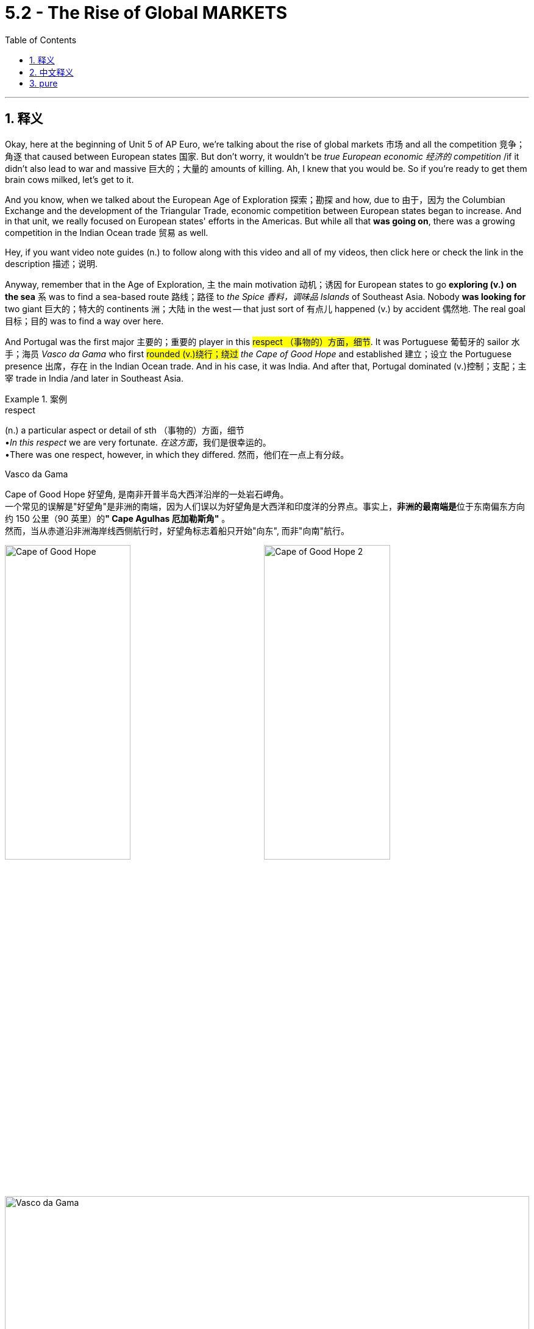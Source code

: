 
= 5.2 - The Rise of Global MARKETS
:toc: left
:toclevels: 3
:sectnums:
:stylesheet: ../../myAdocCss.css

'''

== 释义

Okay, here at the beginning of Unit 5 of AP Euro, we're talking about the rise of global markets 市场 and all the competition 竞争；角逐 that caused between European states 国家. But don't worry, it wouldn't be _true European economic 经济的 competition_ /if it didn't also lead to war and massive 巨大的；大量的 amounts of killing. Ah, I knew that you would be. So if you're ready to get them brain cows milked, let's get to it. +

And you know, when we talked about the European Age of Exploration 探索；勘探 and how, due to 由于，因为 the Columbian Exchange and the development of the Triangular Trade, economic competition between European states began to increase. And in that unit, we really focused on European states' efforts in the Americas. But while all that *was going on*, there was a growing competition in the Indian Ocean trade 贸易 as well. +

Hey, if you want video note guides (n.) to follow along with this video and all of my videos, then click here or check the link in the description 描述；说明. +

Anyway, remember that in the Age of Exploration, `主` the main motivation 动机；诱因 for European states to go *exploring (v.) on the sea* `系` was to find a sea-based route 路线；路径 to _the Spice 香料，调味品 Islands_ of Southeast Asia. Nobody *was looking for* two giant 巨大的；特大的 continents 洲；大陆 in the west -- that just sort of 有点儿 happened (v.) by accident 偶然地. The real goal 目标；目的 was to find a way over here. +

And Portugal was the first major 主要的；重要的 player in this #respect （事物的）方面，细节#. It was Portuguese 葡萄牙的 sailor 水手；海员 _Vasco da Gama_ who first #rounded (v.)绕行；绕过# _the Cape of Good Hope_ and established 建立；设立 the Portuguese presence 出席，存在 in the Indian Ocean trade. And in his case, it was India. And after that, Portugal dominated (v.)控制；支配；主宰 trade in India /and later in Southeast Asia. +

[.my1]
.案例
====
.respect
(n.) a particular aspect or detail of sth （事物的）方面，细节 +
•_In this respect_ we are very fortunate. _在这方面_，我们是很幸运的。 +
•There was one respect, however, in which they differed. 然而，他们在一点上有分歧。

.Vasco da Gama

Cape of Good Hope  好望角, 是南非开普半岛大西洋沿岸的一处岩石岬角。 +
一个常见的误解是"好望角"是非洲的南端，因为人们误以为好望角是大西洋和印度洋的分界点。事实上，**非洲的最南端是**位于东南偏东方向约 150 公里（90 英里）的**" Cape Agulhas 厄加勒斯角"** 。 +
然而，当从赤道沿非洲海岸线西侧航行时，好望角标志着船只开始"向东", 而非"向南"航行。

image:/img/Cape of Good Hope.jpg[,49%]
image:/img/Cape of Good Hope 2.jpg[,49%]


image:/img/Vasco da Gama.jpg[,100%]


====

But during the 17th century and beyond (超出；除…之外) 在17世纪及以后, the Dutch, the English, and the French are going *#to do# their fighting #best#* 尽他们最大的努力战斗 to get _a piece of that juicy 有利可图的 Indian Ocean trade_. And so during this period, we see ① _this globalized (a.)全球化的 economy_ 经济 ② and _the competition_ 后定 that *it created accelerating* 加快；加速 /and *leading to* conflict 冲突；争执 /as _each of these maritime 海的；海事的 powers_ #*vied (v.)竞争；争夺 for*# dominance 统治；控制. +

[.my2]
但在17世纪及以后，荷兰人，英国人和法国人将尽他们最大的努力, 在印度洋贸易中分一杯羹。因此，在这一时期，我们看到全球化的经济, 和它所带来的竞争加速, 并导致了冲突，因为每个海洋大国都在争夺主导地位。

So in order to compete (v.)竞争；对抗 in this maritime (a.) economic climate, the French, the Dutch, and the English *created (v.) companies* to challenge (v.)挑战；对…怀疑（或质疑） the Portuguese. The Dutch formed (v.) _the Dutch East India Company_, *also known as* _the Vereenigde Oost-Indische Compagnie_ 公司（等于 company） -- which #mercifully 仁慈地,幸运地# *is abbreviated* 缩写；缩略 /and hereafter 此后；以后 *known* in this video *as* the Dutch VOC. +

Now, this company was pretty innovative 创新的；革新的 /*in that* 因为；由于；就在于 it was a joint-stock  (a.)合资的；股份组织的 company, _which means that_ it was a private 私人的；私有的 company which *raised (v.)筹集，募集 money*  by *selling (v.) shares 股份；股票 to* investors 投资者. The truth is, `主` *investing (v.)投资 in* the VOC `系` was exceedingly 非常；极其 risky 有风险的；危险的, but when it was successful, baby, those investors (n.) *got paid* 获得报酬. +

The VOC was really the first transnational (a.)跨国的 corporation 公司；企业, /and historians 历史学家 have argued that /the VOC was actually _the most profitable 赢利的；有益的 corporation_ in history. +

Anyway, the Dutch became _so dang 非常 profitable_ /because they successfully challenged (v.) the Portuguese in the Indian Ocean trade. But the Dutch did things a little different *than* the Portuguese did. Like, the Portuguese were content (a.)满意的；满足的 to establish (v.) trading posts 贸易站 in all these places /and essentially 基本上；本质上 *treated* (v.) the inhabitants 居民 *as* business partners. In other words 换句话说, they didn't *go full colonial 殖民的；殖民地的 on them* 没有对他们实行彻底的殖民化. +

[.my1]
.案例
====
.Go full colonial on them
- *"#Go full + [形容词/名词]#*"​​：英语口语中**#强调​​“彻底做某事”​​或​​“采取极端手段”。#** +
类似表达： +
"Go full vegan"（彻底吃素） +
"Go full detective mode"（进入侦探模式） +


- ​​"Colonial" 的隐含意义​​：
这里指​​“殖民者的全套操作”​​（军事占领、文化同化、资源掠夺等）。
====

`主` The Dutch, by contrast 相比之下, when they *took over* 接管,接手 previous 先前的；以往的 Portuguese holdings 财产；所有物, `谓` *#subjugated (v.)征服；制服# the peoples* and *made them subservient* (a.)屈从的；恭顺的 and *took full control of* 完全控制 much of the East Indies. +

[.my1]
.案例
====
.subjugate
-> #sub-,在下，-jug,连接#，系，词源同 join,yoke,jugular.即系在下面，引申词义制伏，使屈服。


====

But by the end of the 18th century, the Dutch VOC was #_in tatters_ (碎布；碎纸) 破烂不堪, 破败；毁坏#, *largely 主要地；在很大程度上 because of* competition from the British East India Company. And I reckon 认为 we ought to talk about them now. +

The British East India Company struggled (v.)挣扎;奋斗；努力 initially 最初；开始 /but eventually 最终；最后 **provided** (v.) #stiff 激烈的；强劲的;不易弯曲（或活动）的；硬的；挺的# competition *to* the Dutch in the Indian Ocean trade. While the Dutch *took over* 接管 in the East Indies, the British *set their sights on* 把目光投向；把目标对准 India. +

[.my2]
英国东印度公司最初举步维艰，但最终在印度洋贸易中与荷兰人形成了激烈的竞争。当荷兰人占领东印度群岛时，英国人把目光投向了印度。

Now, as it happened, the Indian Mughal Empire 帝国 was in decline 衰落；衰败, and so whenever 不论何时,每当  *tensions 紧张局势；紧张状态 arose* (v.)出现；发生, the British inserted 插入；加入 themselves /and eventually gained (v.)获得；赢得 the entire 全部的；整个的 subcontinent 次大陆 as a colonial possession 殖民地, transferring (v.)转移 power *from* _the British East India Company_ *to* _the British government_ itself. +

[.my2]
现在，印度莫卧儿帝国正在衰落，所以每当紧张局势出现时，英国人就会插手，最终将整个次大陆作为殖民地，将权力从英国东印度公司转移到英国政府手中。

And then Louis XIV of France, not *to be outdone* (v.胜过；优于) 不甘落后, established _the French East India Company_ under the influence of his finance 财政；金融 minister 部长；大臣, Jean-Baptiste Colbert. The French company *vied (v.)竞争 for* _power and influence_ against the British in India. +

[.my1]
.案例
====
.outdo
(v.)[ VN] to do more or better than sb else 胜过；优于 +
SYN beat +
•Sometimes small firms can outdo (v.) big business /when it comes to customer care. 在顾客服务方面，有时小企业可能优于大企业。 +
• *Not to be outdone* (v.) (= not wanting to let sb else do better) , she tried again. 她不甘落后，又试了一次 +
====

And remember the War of Austrian Succession 继承 we talked about in Unit 4? There, we *focused on* the conflict between Prussia and Austria, but France and Britain *got in on* 参与 the fighting as well /because, you know, they're Britain and France, and why not? +

And for our purposes here, one of the big outcomes 结果；后果 of that war in India was the French seizure 夺取；占领 of Madras （印度港市）, which was the British stronghold 据点；要塞 in India. At that point, it looked like France might come to control (v.) trade in all of India. But `主` the peace treaty 条约 that ended the war `谓` *sent* (v.) Madras *back to* England, and British dominance was restored (v.)恢复. And so France turned its focus on trade in the West Indies instead. +

[.my1]
.案例
====
.Madras
Chennai, also known as Madras +
钦奈 ，也称为马德拉斯 （ 1996 年之前的正式名称 ）.

====

Now, while all those economic rivalries (n.)竞争；较量 were occurring in the East, similar 相似的；类似的 developments were happening in the West -- namely 即；也就是, the growing Atlantic Ocean trade. +

As I mentioned in another video, for various 各种各样的；各种不同的 reasons after the end of the Eighty Years' War, the Dutch Republic became _the dominant (a.)占主导地位的；占优势的 maritime (a.)海上的，海事的 trade power_ in the Atlantic.  +
And Britain didn't like this, so they *engaged in* 参与 a kind of economic warfare 战争 by #instituting (v.)建立，制定（体系、政策等）；开始；实行# _the Navigation Acts_ 航海条例, which essentially said that `主` any goods 商品；货品 *being shipped to* Britain or its colonies 殖民地 `谓` had to *be shipped* on British vessels 船；舰. +

And this basically guaranteed (v.)保证；确保 a #monopoly 垄断；专营权# for British merchants 商人 /and made them fabulously 极其；难以置信地 wealthy 富有的；富裕的. On the other hand 另一方面, it *ended up* 最终成为 weakening (v.)削弱；减弱 the Dutch dominance in the Atlantic trade. +

So with the Dutch down, France became England's chief (a.)主要的；首要的 economic rival 对手；敌手 in the West. *And so* with that rivalry, what do you think they're gonna do? They're gonna *hug it out* 以拥抱结束? Oh man, they're gonna fight (v.) each other /because they're Britain and France, and why not? +

So this tension 紧张；紧张局势 is going *to lead to* a series of 一系列的；一连串的 wars, only _one of which_ I'll tell you about in this video, and we'll save the others for the next video. +

Now, recall (v.)记起；回忆起 the War of Spanish Succession, which we talked about before. `主` The great concern 担忧；忧虑 that *led to* this war `系` was about _the balance of power_ 权力平衡 on the European continent. When *it looked like* Louis XIV was going to unite (v.)联合；合并 France and Spain *along with* 除…以外（还）；与…同样地 all their colonial holdings, _the balance of power would_ have been #inordinately (ad.)过度地；过分地 tipped (v.)倾斜# in his favor 对…有利；支持某人. +

So a #coalition 联盟；联合体# of states, including Britain, fought (v.) against this unification 统一；联合 and *settled up* 付清（欠款）；结算；结账 in the Treaty of Utrecht in 1713. Now, `主` the most significant 重要的；显著的 consequences 结果；后果 of that treaty for the purposes of this video `系` were that France had to *give up* 放弃 some of its colonial holdings *to* Britain, including Newfoundland, Nova Scotia （加拿大省名）, and _the Hudson Bay_ territory 领土；地区. +

[.my1]
.案例
====
.Peace of Utrecht
《 乌得勒支和约》 是"西班牙王位继承战争"交战各方, 于 1713 年 4 月至 1715 年 2 月在荷兰城市乌得勒支, 签署的一系列和平条约 。这场战争, 涉及三位争夺空缺的西班牙王位的角逐者，并波及了欧洲大部分地区长达十多年。 +
条约的本质是，**这些条约允许腓力五世 （法国国王路易十四的孙子）保留西班牙王位，条件是腓力五世永久放弃对法国王位的继承权，**并承诺提供其他必要的保障，*以确保法国和西班牙不会合并，从而维护欧洲的势力均衡。*

虽然法国国王确保了其王朝的西班牙王位，但**这些条约标志着法国在路易十四连年战争中表现出的欧洲霸权野心的终结，并为建立在"均势"基础上的欧洲体系, 铺平了道路。**
====



And then Spain was required to grant (v.)同意；允许 Britain control of its West African slave trade, called the #Asiento 契约，合同(西班牙语词汇)#. And `主` what's most important to remember about this development `系` is that it *resulted in* 导致；造成 _a massive economic shift 转变；改变 of power_ into Britain's favor. +

[.my1]
.案例
====
.Asiento
契约，合同：西班牙语词汇，指在16至18世纪间，西班牙与其他国家签订的一种特许经营权协议，尤指非洲奴隶贸易。
====

Okay, now click here to keep reviewing (v.) for Unit 5 of AP Euro. And if you need help getting an A in your class /and a five on your exam in May, then click (v.) right here /and grab my AP Euro review pack, which is going to make all your dreams come true. I'll catch you on the flip-flop. Heimler out. +

'''

== 中文释义

好的，在美国大学预修课程欧洲历史的第五单元伊始，我们要谈论**全球市场的兴起，以及由此在欧洲各国之间引发的所有竞争。**但别担心，**如果这种竞争没有引发战争和大量的杀戮，那就不算是真正的欧洲经济竞争。**啊，我就知道你会这么想。所以，如果你准备好充实自己的知识，那我们开始吧。  +

你知道，当我们谈到欧洲的探索时代，以及由于哥伦布大交换和三角贸易的发展，欧洲各国之间的经济竞争开始加剧。在那个单元里，我们主要关注欧洲各国在美洲的活动。但在这一切发生的同时，印度洋贸易中的竞争也在日益激烈。  +

嘿，如果你想要这个视频以及我所有视频的笔记指南，那就点击这里或者查看描述中的链接。  +

不管怎样，记住**##在探索时代，欧洲各国进行海上探索的主要动机, 是找到一条通往东南亚香料群岛的海上航线。##没人想着要去发现西边的两块大陆——那只是偶然发生的。**真正的目标是找到通往这里的路。  +

**#葡萄牙在这方面是第一个主要参与者#。**葡萄牙水手瓦斯科·*达·伽马（Vasco da Gama）第一个绕过好望角，并在印度洋贸易中确立了葡萄牙的存在。就他而言，他到达的是印度。#在那之后，葡萄牙在印度以及后来在东南亚主导了贸易。#*  +

**但在17世纪及之后，荷兰、英国和法国, 竭尽全力想要在利润丰厚的印度洋贸易中分得一杯羹。**所以在这个时期，我们看到这种全球化经济, 以及它所引发的竞争不断加剧，并导致了冲突，因为这些海上强国都在争夺主导权。  +

所以，*为了在这种海上经济环境中竞争，法国、荷兰和英国成立了公司, 来挑战葡萄牙。荷兰成立了"荷兰东印度公司"*（Dutch East India Company），也就是"联合东印度公司"（Vereenigde Oost-Indische Compagnie）——谢天谢地，在本视频中它被简称为荷兰东印度公司（Dutch VOC）。  +

**这家公司相当具有创新性，因为它是一家"股份制公司"，**这意味着它是一家通过向投资者出售股份来筹集资金的私人公司。**事实上，投资"荷兰东印度公司"风险极大，但一旦成功，那些投资者就能获得回报。 ** +

**"荷兰东印度公司"实际上是第一家跨国公司，**历史学家认为"荷兰东印度公司"实际上是历史上最赚钱的公司。  +

*##不管怎样，荷兰变得非常赚钱，##因为他们在印度洋贸易中成功挑战了葡萄牙。#但荷兰人的做法与葡萄牙人有点不同。比如，葡萄牙人满足于在所有这些地方建立"贸易站"，并基本上把当地居民当作商业伙伴。换句话说，他们没有对当地进行完全的"殖民统治"。#*  +

*相比之下，荷兰人在接管了以前葡萄牙的领地后，征服了当地人民，使他们臣服，并完全控制了东印度的大部分地区。*  +

**#但到了18世纪末，"荷兰东印度公司"陷入了困境，这在很大程度上是因为来自"英国东印度公司"的竞争。#**我想我们现在应该谈谈英国东印度公司。  +

"英国东印度公司"最初举步维艰，但最终在印度洋贸易中, 对荷兰构成了激烈的竞争。*荷兰人接管了东印度，而英国人则把目光投向了印度。*  +

事情是这样的，*印度莫卧儿帝国（Indian Mughal Empire）在衰落，所以每当局势紧张时，英国人就介入其中，并最终将整个次大陆变成了殖民地，并将权力从英国东印度公司, 转移到了英国政府手中。*  +

然后，法国的路易十四（Louis XIV）不甘落后，在他的财政大臣让 - 巴蒂斯特·柯尔贝尔（Jean-Baptiste Colbert）的影响下，成立了"法国东印度公司"。法国公司在印度与英国争夺权力和影响力。  +

还记得我们在第四单元谈到的**"奥地利王位继承战争"**（War of Austrian Succession）吗？在那场战争中，我们关注的是普鲁士和奥地利之间的冲突，但**法国和英国也参与了战斗，**你懂的，毕竟他们是英法，为什么不呢？  +

就我们这里的内容而言，*那场战争在印度的一个重大结果,* 是法国占领了马德拉斯（Madras），那是英国在印度的据点。在那个时候，看起来法国可能会控制整个印度的贸易。但结束战争的和平条约, 又把马德拉斯还给了英国，*英国重新确立了统治地位。所以法国转而将重点放在了"西印度群岛"的贸易上。*  +

现在，*当这些经济竞争在东方发生的同时，西方也在发生类似的情况——也就是"大西洋贸易"的不断发展。*  +

正如我在另一个视频中提到的，由于各种原因，在八十年战争（Eighty Years' War）结束后，*荷兰共和国成为了大西洋上占主导地位的海上贸易强国。英国对此不满，所以他们发起了一种经济战，制定了《航海条例》（Navigation Acts），该条例基本上规定，任何运往英国或其殖民地的货物, 都必须用英国船只运输。*  +

**这基本上保证了英国商人的垄断地位(英国商船垄断了英国外贸航运, 让英国商船赚得盆满钵满)，并使他们变得极其富有。**另一方面，*这最终削弱了荷兰在大西洋贸易中的主导地位。*  +

所以，**#随着荷兰的衰落，法国成为了英国在西方的主要经济竞争对手。#**那么，面对这种竞争，你觉得他们会怎么做呢？他们会友好相处吗？哦，伙计，他们会相互争斗，因为他们是英法，为什么不呢？  +

所以这种紧张局势引发了一系列战争，在这个视频里我只给你讲其中一场，其他的我们留到下一个视频再说。  +

现在，回想一下我们之前谈到的**西班牙王位继承战争（War of Spanish Succession）。引发这场战争的主要担忧, 是欧洲大陆的"权力平衡"问题。**当看起来路易十四要把法国和西班牙以及它们所有的殖民地联合起来时，权力平衡会严重向他倾斜。  +

*所以包括英国在内的一些国家, 组成了联盟, 来反对这种联合，并在1713年达成了《乌得勒支条约》*（Treaty of Utrecht）。就本视频而言，**该条约最重要的结果是: 法国不得不把一些殖民地割让给英国，**包括纽芬兰（Newfoundland）、新斯科舍（Nova Scotia）和哈得孙湾地区（Hudson Bay territory）。  +

**然后，西班牙被要求让英国控制其西非奴隶贸易，也就是所谓的“阿西恩托”（Asiento）。**关于这一发展，最重要的是**它导致了经济权力的巨大转移，对英国有利。**  +

好的，现在点击这里继续复习美国大学预修课程欧洲历史的第五单元。如果你需要帮助，想在课堂上得A，并在五月份的考试中得5分，那就点击这里获取我的美国大学预修课程欧洲历史复习资料包，它会让你实现所有梦想。我们下次再见。海姆勒下线了。  +

'''

== pure

Okay, here at the beginning of Unit 5 of AP Euro, we're talking about the rise of global markets and all the competition that caused between European states. But don't worry, it wouldn't be true European economic competition if it didn't also lead to war and massive amounts of killing. Ah, I knew that you would be. So if you're ready to get them brain cows milked, let's get to it.

And you know, when we talked about the European Age of Exploration and how, due to the Columbian Exchange and the development of the Triangular Trade, economic competition between European states began to increase. And in that unit, we really focused on European states' efforts in the Americas. But while all that was going on, there was a growing competition in the Indian Ocean trade as well.

Hey, if you want video note guides to follow along with this video and all of my videos, then click here or check the link in the description.

Anyway, remember that in the Age of Exploration, the main motivation for European states to go exploring on the sea was to find a sea-based route to the Spice Islands of Southeast Asia. Nobody was looking for two giant continents in the west -- that just sort of happened by accident. The real goal was to find a way over here.

And Portugal was the first major player in this respect. It was Portuguese sailor Vasco da Gama who first rounded the Cape of Good Hope and established the Portuguese presence in the Indian Ocean trade. And in his case, it was India. And after that, Portugal dominated trade in India and later in Southeast Asia.

But during the 17th century and beyond, the Dutch, the English, and the French are going to do their fighting best to get a piece of that juicy Indian Ocean trade. And so during this period, we see this globalized economy and the competition that it created accelerating and leading to conflict as each of these maritime powers vied for dominance.

So in order to compete in this maritime economic climate, the French, the Dutch, and the English created companies to challenge the Portuguese. The Dutch formed the Dutch East India Company, also known as the Vereenigde Oost-Indische Compagnie -- which mercifully is abbreviated and hereafter known in this video as the Dutch VOC.

Now, this company was pretty innovative in that it was a joint-stock company, which means that it was a private company which raised money by selling shares to investors. The truth is, investing in the VOC was exceedingly risky, but when it was successful, baby, those investors got paid.

The VOC was really the first transnational corporation, and historians have argued that the VOC was actually the most profitable corporation in history.

Anyway, the Dutch became so dang profitable because they successfully challenged the Portuguese in the Indian Ocean trade. But the Dutch did things a little different than the Portuguese did. Like, the Portuguese were content to establish trading posts in all these places and essentially treated the inhabitants as business partners. In other words, they didn't go full colonial on them.

The Dutch, by contrast, when they took over previous Portuguese holdings, subjugated the peoples and made them subservient and took full control of much of the East Indies.

But by the end of the 18th century, the Dutch VOC was in tatters, largely because of competition from the British East India Company. And I reckon we ought to talk about them now.

The British East India Company struggled initially but eventually provided stiff competition to the Dutch in the Indian Ocean trade. While the Dutch took over in the East Indies, the British set their sights on India.

Now, as it happened, the Indian Mughal Empire was in decline, and so whenever tensions arose, the British inserted themselves and eventually gained the entire subcontinent as a colonial possession, transferring power from the British East India Company to the British government itself.

And then Louis XIV of France, not to be outdone, established the French East India Company under the influence of his finance minister, Jean-Baptiste Colbert. The French company vied for power and influence against the British in India.

And remember the War of Austrian Succession we talked about in Unit 4? There, we focused on the conflict between Prussia and Austria, but France and Britain got in on the fighting as well because, you know, they're Britain and France, and why not?

And for our purposes here, one of the big outcomes of that war in India was the French seizure of Madras, which was the British stronghold in India. At that point, it looked like France might come to control trade in all of India. But the peace treaty that ended the war sent Madras back to England, and British dominance was restored. And so France turned its focus on trade in the West Indies instead.

Now, while all those economic rivalries were occurring in the East, similar developments were happening in the West -- namely, the growing Atlantic Ocean trade.

As I mentioned in another video, for various reasons after the end of the Eighty Years' War, the Dutch Republic became the dominant maritime trade power in the Atlantic. And Britain didn't like this, so they engaged in a kind of economic warfare by instituting the Navigation Acts, which essentially said that any goods being shipped to Britain or its colonies had to be shipped on British vessels.

And this basically guaranteed a monopoly for British merchants and made them fabulously wealthy. On the other hand, it ended up weakening the Dutch dominance in the Atlantic trade.

So with the Dutch down, France became England's chief economic rival in the West. And so with that rivalry, what do you think they're gonna do? They're gonna hug it out? Oh man, they're gonna fight each other because they're Britain and France, and why not?

So this tension is going to lead to a series of wars, only one of which I'll tell you about in this video, and we'll save the others for the next video.

Now, recall the War of Spanish Succession, which we talked about before. The great concern that led to this war was about the balance of power on the European continent. When it looked like Louis XIV was going to unite France and Spain along with all their colonial holdings, the balance of power would have been inordinately tipped in his favor.

So a coalition of states, including Britain, fought against this unification and settled up in the Treaty of Utrecht in 1713. Now, the most significant consequences of that treaty for the purposes of this video were that France had to give up some of its colonial holdings to Britain, including Newfoundland, Nova Scotia, and the Hudson Bay territory.

And then Spain was required to grant Britain control of its West African slave trade, called the Asiento. And what's most important to remember about this development is that it resulted in a massive economic shift of power into Britain's favor.

Okay, now click here to keep reviewing for Unit 5 of AP Euro. And if you need help getting an A in your class and a five on your exam in May, then click right here and grab my AP Euro review pack, which is going to make all your dreams come true. I'll catch you on the flip-flop. Heimler out.


'''